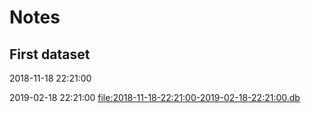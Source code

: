 # -*- org-use-property-inheritance: t; org-confirm-babel-evaluate: nil;-*-
* Notes
** First dataset
 2018-11-18 22:21:00

 2019-02-18 22:21:00
 [[file:2018-11-18-22:21:00-2019-02-18-22:21:00.db]]
** COMMENT Test
tests are in ./test.rkt also testing plot

#+name: test-data
#+begin_src racket :results output drawer :noweb yes
  (require db)
  (define *db*
    (sqlite3-connect #:database
                     "2018-11-18-22:21:00-2019-02-18-22:21:00.db"))
#+end_src

#+RESULTS: test-data
:results:
:end:

#+name: data-sorce
#+begin_src racket :results output drawer :noweb yes
  (require crypto-trading/data)
  (define data-source (select-window *db*))
#+end_src

#+name: plot-first-peak
#+begin_src racket :results output drawer :noweb yes
  #lang racket
  (require crypto-trading/plot
           crypto-trading/test-data)
  (define rows (data-source first-trade second-trade-target))
  (plot-on-frame (list (lines rows)))
#+end_src

#+RESULTS: plot-first-peak
:results:
:end:

#+RESULTS:
:results:
:end:
